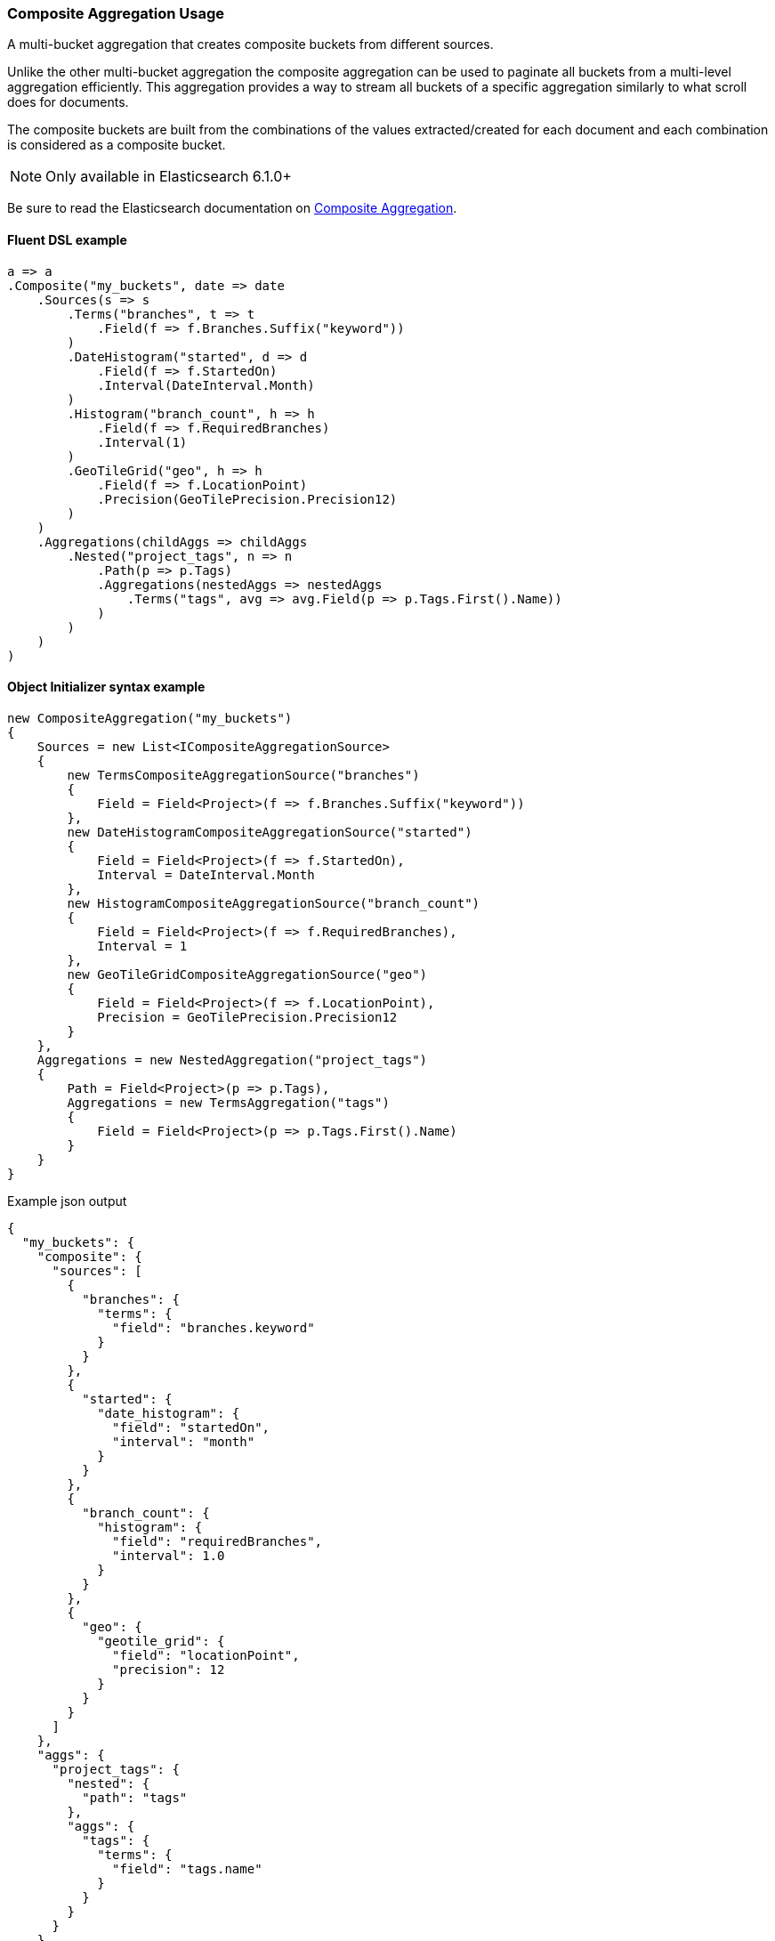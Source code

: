 :ref_current: https://www.elastic.co/guide/en/elasticsearch/reference/master

:github: https://github.com/elastic/elasticsearch-net

:nuget: https://www.nuget.org/packages

////
IMPORTANT NOTE
==============
This file has been generated from https://github.com/elastic/elasticsearch-net/tree/master/src/Tests/Tests/Aggregations/Bucket/Composite/CompositeAggregationUsageTests.cs. 
If you wish to submit a PR for any spelling mistakes, typos or grammatical errors for this file,
please modify the original csharp file found at the link and submit the PR with that change. Thanks!
////

[[composite-aggregation-usage]]
=== Composite Aggregation Usage

A multi-bucket aggregation that creates composite buckets from different sources.

Unlike the other multi-bucket aggregation the composite aggregation can be
used to paginate all buckets from a multi-level aggregation efficiently.
This aggregation provides a way to stream all buckets of a specific aggregation
similarly to what scroll does for documents.

The composite buckets are built from the combinations of the values extracted/created
for each document and each combination is considered as a composite bucket.

NOTE: Only available in Elasticsearch 6.1.0+

Be sure to read the Elasticsearch documentation on {ref_current}/search-aggregations-bucket-composite-aggregation.html[Composite Aggregation].

==== Fluent DSL example

[source,csharp]
----
a => a
.Composite("my_buckets", date => date
    .Sources(s => s
        .Terms("branches", t => t
            .Field(f => f.Branches.Suffix("keyword"))
        )
        .DateHistogram("started", d => d
            .Field(f => f.StartedOn)
            .Interval(DateInterval.Month)
        )
        .Histogram("branch_count", h => h
            .Field(f => f.RequiredBranches)
            .Interval(1)
        )
        .GeoTileGrid("geo", h => h
            .Field(f => f.LocationPoint)
            .Precision(GeoTilePrecision.Precision12)
        )
    )
    .Aggregations(childAggs => childAggs
        .Nested("project_tags", n => n
            .Path(p => p.Tags)
            .Aggregations(nestedAggs => nestedAggs
                .Terms("tags", avg => avg.Field(p => p.Tags.First().Name))
            )
        )
    )
)
----

==== Object Initializer syntax example

[source,csharp]
----
new CompositeAggregation("my_buckets")
{
    Sources = new List<ICompositeAggregationSource>
    {
        new TermsCompositeAggregationSource("branches")
        {
            Field = Field<Project>(f => f.Branches.Suffix("keyword"))
        },
        new DateHistogramCompositeAggregationSource("started")
        {
            Field = Field<Project>(f => f.StartedOn),
            Interval = DateInterval.Month
        },
        new HistogramCompositeAggregationSource("branch_count")
        {
            Field = Field<Project>(f => f.RequiredBranches),
            Interval = 1
        },
        new GeoTileGridCompositeAggregationSource("geo")
        {
            Field = Field<Project>(f => f.LocationPoint),
            Precision = GeoTilePrecision.Precision12
        }
    },
    Aggregations = new NestedAggregation("project_tags")
    {
        Path = Field<Project>(p => p.Tags),
        Aggregations = new TermsAggregation("tags")
        {
            Field = Field<Project>(p => p.Tags.First().Name)
        }
    }
}
----

[source,javascript]
.Example json output
----
{
  "my_buckets": {
    "composite": {
      "sources": [
        {
          "branches": {
            "terms": {
              "field": "branches.keyword"
            }
          }
        },
        {
          "started": {
            "date_histogram": {
              "field": "startedOn",
              "interval": "month"
            }
          }
        },
        {
          "branch_count": {
            "histogram": {
              "field": "requiredBranches",
              "interval": 1.0
            }
          }
        },
        {
          "geo": {
            "geotile_grid": {
              "field": "locationPoint",
              "precision": 12
            }
          }
        }
      ]
    },
    "aggs": {
      "project_tags": {
        "nested": {
          "path": "tags"
        },
        "aggs": {
          "tags": {
            "terms": {
              "field": "tags.name"
            }
          }
        }
      }
    }
  }
}
----

==== Handling Responses

Each Composite aggregation bucket key is a `CompositeKey` type, a specialized
`IReadOnlyDictionary<string, object>` type with methods to convert values to supported types

[source,csharp]
----
response.ShouldBeValid();

var composite = response.Aggregations.Composite("my_buckets");
composite.Should().NotBeNull();
composite.Buckets.Should().NotBeNullOrEmpty();
composite.AfterKey.Should().NotBeNull();
if (TestConfiguration.Instance.InRange(">=6.3.0"))
    composite.AfterKey.Should()
        .HaveCount(4)
        .And.ContainKeys("branches", "started", "branch_count", "geo");
foreach (var item in composite.Buckets)
{
    var key = item.Key;
    key.Should().NotBeNull();

    key.TryGetValue("branches", out string branches).Should().BeTrue();
    branches.Should().NotBeNullOrEmpty();

    key.TryGetValue("started", out DateTime started).Should().BeTrue();
    started.Should().BeAfter(default(DateTime));

    key.TryGetValue("branch_count", out int branchCount).Should().BeTrue();
    branchCount.Should().BeGreaterThan(0);

    item.DocCount.Should().BeGreaterThan(0);

    var nested = item.Nested("project_tags");
    nested.Should().NotBeNull();

    if (nested.DocCount > 0)
    {
        var nestedTerms = nested.Terms("tags");
        nestedTerms.Buckets.Count.Should().BeGreaterThan(0);
    }
}
----

[float]
=== Missing buckets

By default documents without a value for a given source are ignored.
It is possible to include them in the response by setting missing_bucket to `true` (defaults to `false`):

NOTE: Only available in Elasticsearch 6.4.0+

==== Fluent DSL example

[source,csharp]
----
a => a
.Composite("my_buckets", date => date
    .Sources(s => s
        .Terms("branches", t => t
            .Field(f => f.Branches.Suffix("keyword"))
            .MissingBucket()
            .Order(SortOrder.Ascending)
        )
    )
    .Aggregations(childAggs => childAggs
        .Nested("project_tags", n => n
            .Path(p => p.Tags)
            .Aggregations(nestedAggs => nestedAggs
                .Terms("tags", avg => avg.Field(p => p.Tags.First().Name))
            )
        )
    )
)
----

==== Object Initializer syntax example

[source,csharp]
----
new CompositeAggregation("my_buckets")
{
    Sources = new List<ICompositeAggregationSource>
    {
        new TermsCompositeAggregationSource("branches")
        {
            Field = Field<Project>(f => f.Branches.Suffix("keyword")),
            MissingBucket = true,
            Order = SortOrder.Ascending
        }
    },
    Aggregations = new NestedAggregation("project_tags")
    {
        Path = Field<Project>(p => p.Tags),
        Aggregations = new TermsAggregation("tags")
        {
            Field = Field<Project>(p => p.Tags.First().Name)
        }
    }
}
----

[source,javascript]
.Example json output
----
{
  "my_buckets": {
    "composite": {
      "sources": [
        {
          "branches": {
            "terms": {
              "field": "branches.keyword",
              "order": "asc",
              "missing_bucket": true
            }
          }
        }
      ]
    },
    "aggs": {
      "project_tags": {
        "nested": {
          "path": "tags"
        },
        "aggs": {
          "tags": {
            "terms": {
              "field": "tags.name"
            }
          }
        }
      }
    }
  }
}
----

==== Handling Responses

Each Composite aggregation bucket key is an `CompositeKey`, a specialized
`IReadOnlyDictionary<string, object>` type with methods to convert values to supported types

[source,csharp]
----
response.ShouldBeValid();

var composite = response.Aggregations.Composite("my_buckets");
composite.Should().NotBeNull();
composite.Buckets.Should().NotBeNullOrEmpty();
composite.AfterKey.Should().NotBeNull();

if (TestConfiguration.Instance.InRange(">=6.3.0"))
    composite.AfterKey.Should().HaveCount(1).And.ContainKeys("branches");

var i = 0;
foreach (var item in composite.Buckets)
{
    var key = item.Key;
    key.Should().NotBeNull();

    key.TryGetValue("branches", out string branches).Should().BeTrue("expected to find 'branches' in composite bucket");
    if (i == 0) branches.Should().BeNull("First key should be null as we expect to have some projects with no branches");
    else branches.Should().NotBeNullOrEmpty();

    var nested = item.Nested("project_tags");
    nested.Should().NotBeNull();

    var nestedTerms = nested.Terms("tags");
    nestedTerms.Buckets.Count.Should().BeGreaterThan(0);
    i++;
}
----

